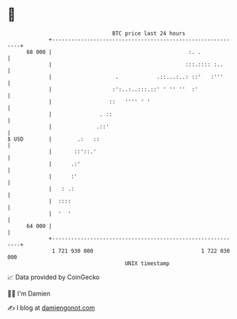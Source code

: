 * 👋

#+begin_example
                                    BTC price last 24 hours                    
                +------------------------------------------------------------+ 
         68 000 |                                           :. .             | 
                |                                          :::.:::: :..      | 
                |                    .            .::...:..: ::'   :'''      | 
                |                   :':..:..:::.::' ' '' ''  :'              | 
                |                  ::   '''' ' '                             | 
                |               . ::                                         | 
                |              .::'                                          | 
   $ USD        |        .:   ::                                             | 
                |       ::'::.'                                              | 
                |      .:'                                                   | 
                |      :'                                                    | 
                |   : .:                                                     | 
                |  ::::                                                      | 
                |  '  '                                                      | 
         64 000 |                                                            | 
                +------------------------------------------------------------+ 
                 1 721 930 000                                  1 722 030 000  
                                        UNIX timestamp                         
#+end_example
📈 Data provided by CoinGecko

🧑‍💻 I'm Damien

✍️ I blog at [[https://www.damiengonot.com][damiengonot.com]]
